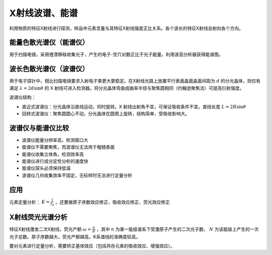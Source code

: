 X射线波谱、能谱
===============

利用物质的特征X射线进行探测，样品中元素含量与其特征X射线强度正比关系。各个波长的特征X射线会射向各个方向。 

能量色散光谱仪（能谱仪）
------------------------

用于扫描电镜，采用锂漂移硅收集光子，产生的电子-空穴对数正比于光子能量。利用波高分析器获得能谱图。 

波长色散光谱仪（波谱仪）
------------------------

用于电子探针中，相比扫描电镜要求入射电子束更大更稳定。在X射线光路上放置平行表面晶面晶面间距为 :math:`d` 的分光晶体，则仅有满足 :math:`\lambda=2d\sin\theta` 的 X 射线可进入检测器。将分光晶体弯曲成曲率半径与聚焦圆相同（约翰逊聚焦法）可提高衍射强度。

波谱仪结构： 

- 直近式波谱仪：分光晶体沿直线运动，同时旋转。X 射线出射角不变，可保证吸收条件不变。直线长度 :math:`L=2R\sin\theta` 
- 回转式波谱仪：聚焦圆圆心不动，分光晶体在圆周上旋转，结构简单，受吸收影响大。
  
波谱仪与能谱仪比较
------------------

- 波谱仪能量分辨率高，检测窗口大
- 能谱仪不需要聚焦，而波谱仪无法用于粗糙表面
- 能谱仪收集立体角，检测效率高
- 能谱仪进行成分定性分析的速度快
- 能谱仪探头必须保持低温
- 波谱仪几何收集效率不固定，无标样时无法进行定量分析
  
应用
----

元素定量分析： :math:`K=\frac{I}{I_0}` ，还要做原子序数效应修正、吸收效应修正、荧光效应修正

X射线荧光光谱分析
-----------------

特征X射线激发二次X射线，荧光产额 :math:`\omega=\frac{n}{N}` ，其中 :math:`n` 为某一能级谱系下受激原子产生的二次光子数， :math:`N` 为该能级上产生的一次光子总数。原子序数越大，荧光产额越高，K系谱线的准确度较高。

要对元素进行定量分析，需要矫正基体效应（包括共存元素的吸收效应、增强效应）。 